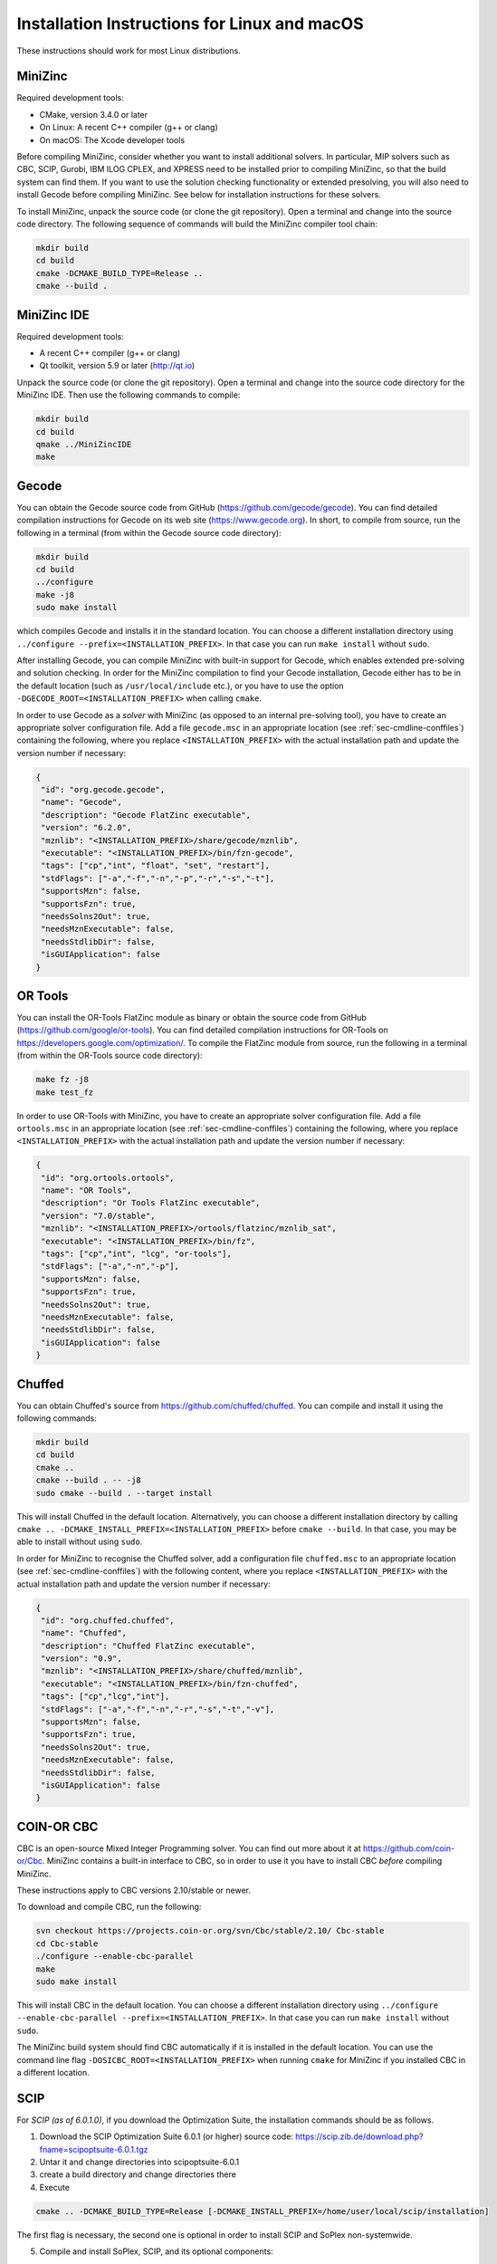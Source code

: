 .. _ch-installation_detailed_linux:

Installation Instructions for Linux and macOS
---------------------------------------------

These instructions should work for most Linux distributions.

MiniZinc
~~~~~~~~

Required development tools:

- CMake, version 3.4.0 or later
- On Linux: A recent C++ compiler (g++ or clang)
- On macOS: The Xcode developer tools

Before compiling MiniZinc, consider whether you want to install additional solvers. In particular, MIP solvers such as CBC, SCIP, Gurobi, IBM ILOG CPLEX, and XPRESS need to be installed prior to compiling MiniZinc, so that the build system can find them. If you want to use the solution checking functionality or extended presolving, you will also need to install Gecode before compiling MiniZinc. See below for installation instructions for these solvers.

To install MiniZinc, unpack the source code (or clone the git repository). Open a terminal and change into the source code directory. The following sequence of commands will build the MiniZinc compiler tool chain:

.. code-block:: bash

  mkdir build
  cd build
  cmake -DCMAKE_BUILD_TYPE=Release ..
  cmake --build .

MiniZinc IDE
~~~~~~~~~~~~

Required development tools:

- A recent C++ compiler (g++ or clang)
- Qt toolkit, version 5.9 or later (http://qt.io)

Unpack the source code (or clone the git repository). Open a terminal and change into the source code directory for the MiniZinc IDE. Then use the following commands to compile:

.. code-block:: bash

  mkdir build
  cd build
  qmake ../MiniZincIDE
  make

Gecode
~~~~~~

You can obtain the Gecode source code from GitHub (https://github.com/gecode/gecode). You can find detailed compilation instructions for Gecode on its web site (https://www.gecode.org). In short, to compile from source, run the following in a terminal (from within the Gecode source code directory):

.. code-block:: bash

  mkdir build
  cd build
  ../configure
  make -j8
  sudo make install
  
which compiles Gecode and installs it in the standard location. You can choose a different installation directory using ``../configure --prefix=<INSTALLATION_PREFIX>``. In that case you can run ``make install`` without ``sudo``.

After installing Gecode, you can compile MiniZinc with built-in support for Gecode, which enables extended pre-solving and solution checking. In order for the MiniZinc compilation to find your Gecode installation, Gecode either has to be in the default location (such as ``/usr/local/include`` etc.), or you have to use the option ``-DGECODE_ROOT=<INSTALLATION_PREFIX>`` when calling ``cmake``.

In order to use Gecode as a *solver* with MiniZinc (as opposed to an internal pre-solving tool), you have to create an appropriate solver configuration file. Add a file ``gecode.msc`` in an appropriate location (see :ref:`sec-cmdline-conffiles`) containing the following, where you replace ``<INSTALLATION_PREFIX>`` with the actual installation path and update the version number if necessary:

.. code-block:: json

 {
  "id": "org.gecode.gecode",
  "name": "Gecode",
  "description": "Gecode FlatZinc executable",
  "version": "6.2.0",
  "mznlib": "<INSTALLATION_PREFIX>/share/gecode/mznlib",
  "executable": "<INSTALLATION_PREFIX>/bin/fzn-gecode",
  "tags": ["cp","int", "float", "set", "restart"],
  "stdFlags": ["-a","-f","-n","-p","-r","-s","-t"],
  "supportsMzn": false,
  "supportsFzn": true,
  "needsSolns2Out": true,
  "needsMznExecutable": false,
  "needsStdlibDir": false,
  "isGUIApplication": false
 }


OR Tools
~~~~~~~~

You can install the OR-Tools FlatZinc module as binary or obtain the source code from GitHub (https://github.com/google/or-tools).
You can find detailed compilation instructions for OR-Tools on https://developers.google.com/optimization/.
To compile the FlatZinc module from source, run the following in a terminal (from within the OR-Tools source code directory):

.. code-block:: bash

  make fz -j8
  make test_fz

In order to use OR-Tools with MiniZinc, you have to create an appropriate solver configuration file.
Add a file ``ortools.msc`` in an appropriate location (see :ref:`sec-cmdline-conffiles`) containing the following,
where you replace ``<INSTALLATION_PREFIX>`` with the actual installation path and update the version number if necessary:

.. code-block:: json

 {
  "id": "org.ortools.ortools",
  "name": "OR Tools",
  "description": "Or Tools FlatZinc executable",
  "version": "7.0/stable",
  "mznlib": "<INSTALLATION_PREFIX>/ortools/flatzinc/mznlib_sat",
  "executable": "<INSTALLATION_PREFIX>/bin/fz",
  "tags": ["cp","int", "lcg", "or-tools"],
  "stdFlags": ["-a","-n","-p"],
  "supportsMzn": false,
  "supportsFzn": true,
  "needsSolns2Out": true,
  "needsMznExecutable": false,
  "needsStdlibDir": false,
  "isGUIApplication": false
 }


Chuffed
~~~~~~~

You can obtain Chuffed's source from https://github.com/chuffed/chuffed. You can compile and install it using the following commands:

.. code-block:: bash

  mkdir build
  cd build
  cmake ..
  cmake --build . -- -j8
  sudo cmake --build . --target install

This will install Chuffed in the default location. Alternatively, you can choose a different installation directory by calling ``cmake .. -DCMAKE_INSTALL_PREFIX=<INSTALLATION_PREFIX>`` before ``cmake --build``. In that case, you may be able to install without using ``sudo``.

In order for MiniZinc to recognise the Chuffed solver, add a configuration file ``chuffed.msc`` to an appropriate location (see :ref:`sec-cmdline-conffiles`) with the following content, where you replace ``<INSTALLATION_PREFIX>`` with the actual installation path and update the version number if necessary:

.. code-block:: json

 {
  "id": "org.chuffed.chuffed",
  "name": "Chuffed",
  "description": "Chuffed FlatZinc executable",
  "version": "0.9",
  "mznlib": "<INSTALLATION_PREFIX>/share/chuffed/mznlib",
  "executable": "<INSTALLATION_PREFIX>/bin/fzn-chuffed",
  "tags": ["cp","lcg","int"],
  "stdFlags": ["-a","-f","-n","-r","-s","-t","-v"],
  "supportsMzn": false,
  "supportsFzn": true,
  "needsSolns2Out": true,
  "needsMznExecutable": false,
  "needsStdlibDir": false,
  "isGUIApplication": false
 }


COIN-OR CBC
~~~~~~~~~~~

CBC is an open-source Mixed Integer Programming solver. You can find out more about it at https://github.com/coin-or/Cbc. MiniZinc contains a built-in interface to CBC, so in order to use it you have to install CBC *before* compiling MiniZinc.

These instructions apply to CBC versions 2.10/stable or newer.

To download and compile CBC, run the following:

.. code-block:: bash

  svn checkout https://projects.coin-or.org/svn/Cbc/stable/2.10/ Cbc-stable
  cd Cbc-stable
  ./configure --enable-cbc-parallel
  make
  sudo make install

This will install CBC in the default location. You can choose a different installation directory using ``../configure --enable-cbc-parallel --prefix=<INSTALLATION_PREFIX>``. In that case you can run ``make install`` without ``sudo``.

The MiniZinc build system should find CBC automatically if it is installed in the default location. You can use the command line flag ``-DOSICBC_ROOT=<INSTALLATION_PREFIX>`` when running ``cmake`` for MiniZinc if you installed CBC in a different location.

SCIP
~~~~

For *SCIP (as of 6.0.1.0)*, if you download the Optimization Suite, the installation commands should be as follows.

1. Download the SCIP Optimization Suite 6.0.1 (or higher) source code: https://scip.zib.de/download.php?fname=scipoptsuite-6.0.1.tgz

2. Untar it and change directories into scipoptsuite-6.0.1

3. create a build directory and change directories there

4. Execute 

.. code-block:: bash

    cmake .. -DCMAKE_BUILD_TYPE=Release [-DCMAKE_INSTALL_PREFIX=/home/user/local/scip/installation]

The first flag is necessary, the second one is optional in order to install SCIP and SoPlex non-systemwide.

5. Compile and install SoPlex, SCIP, and its optional components:

.. code-block:: bash

    make && make install

6. Configure minizinc:

.. code-block:: bash

    cmake .. -DUSE_PROPRIETARY=on [-DCMAKE_PREFIX_PATH=/home/user/local/scip/installation] 

The optional prefix path variable is only necessary if you installed SCIP in a non-systemwide directory.

7. Compile Minizinc and enjoy SCIP as a solver.

If you have folders for SCIP and SoPlex separately, follow these steps:

.. code-block:: bash

  $ tar xvfz scipoptsuite-6.0.1.tgz
  $ cd scipoptsuite-6.0.1
  $ cd soplex
  $ mkdir build
  $ cd build
  $ cmake ..
  $ make -j5
  $ cd ../scip
  $ mdkir build
  $ cd build
  $ cmake .. -DSOPLEX_DIR=~/Downloads/Software/scipoptsuite-6.0.1/soplex/build
  $ make -j5
  $ sudo make install                    ## Now MZN should find it
